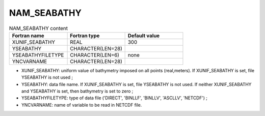 .. _nam_seabathy:

NAM_SEABATHY
-----------------------------------------------------------------------------

.. csv-table:: NAM_SEABATHY content
   :header: "Fortran name", "Fortran type", "Default value"
   :widths: 30, 30, 30
   
   "XUNIF_SEABATHY", "REAL", "300"
   "YSEABATHY",  "CHARACTER(LEN=28)", ""
   "YSEABATHYFILETYPE", "CHARACTER(LEN=6)", "none"
   "YNCVARNAME", "CHARACTER(LEN=28)", ""

* XUNIF_SEABATHY: uniform value of bathymetry imposed on all points (real,meters). If XUNIF_SEABATHY is set, file YSEABATHY is not used ;

* YSEABATHY: data file name. If XUNIF_SEABATHY is set, file YSEABATHY is not used. If neither XUNIF_SEABATHY and YSEABATHY is set, then bathymetry is set to zero ;

* YSEABATHYFILETYPE: type of data file ('DIRECT', 'BINLLF', 'BINLLV', 'ASCLLV', 'NETCDF') ;

* YNCVARNAME: name of variable to be read in NETCDF file.
